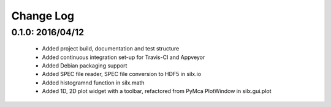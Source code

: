 Change Log
==========

0.1.0: 2016/04/12
-----------------

 * Added project build, documentation and test structure
 * Added continuous integration set-up for Travis-CI and Appveyor
 * Added Debian packaging support
 * Added SPEC file reader, SPEC file conversion to HDF5 in silx.io
 * Added histogramnd function in silx.math
 * Added 1D, 2D plot widget with a toolbar, refactored from PyMca PlotWindow in silx.gui.plot
